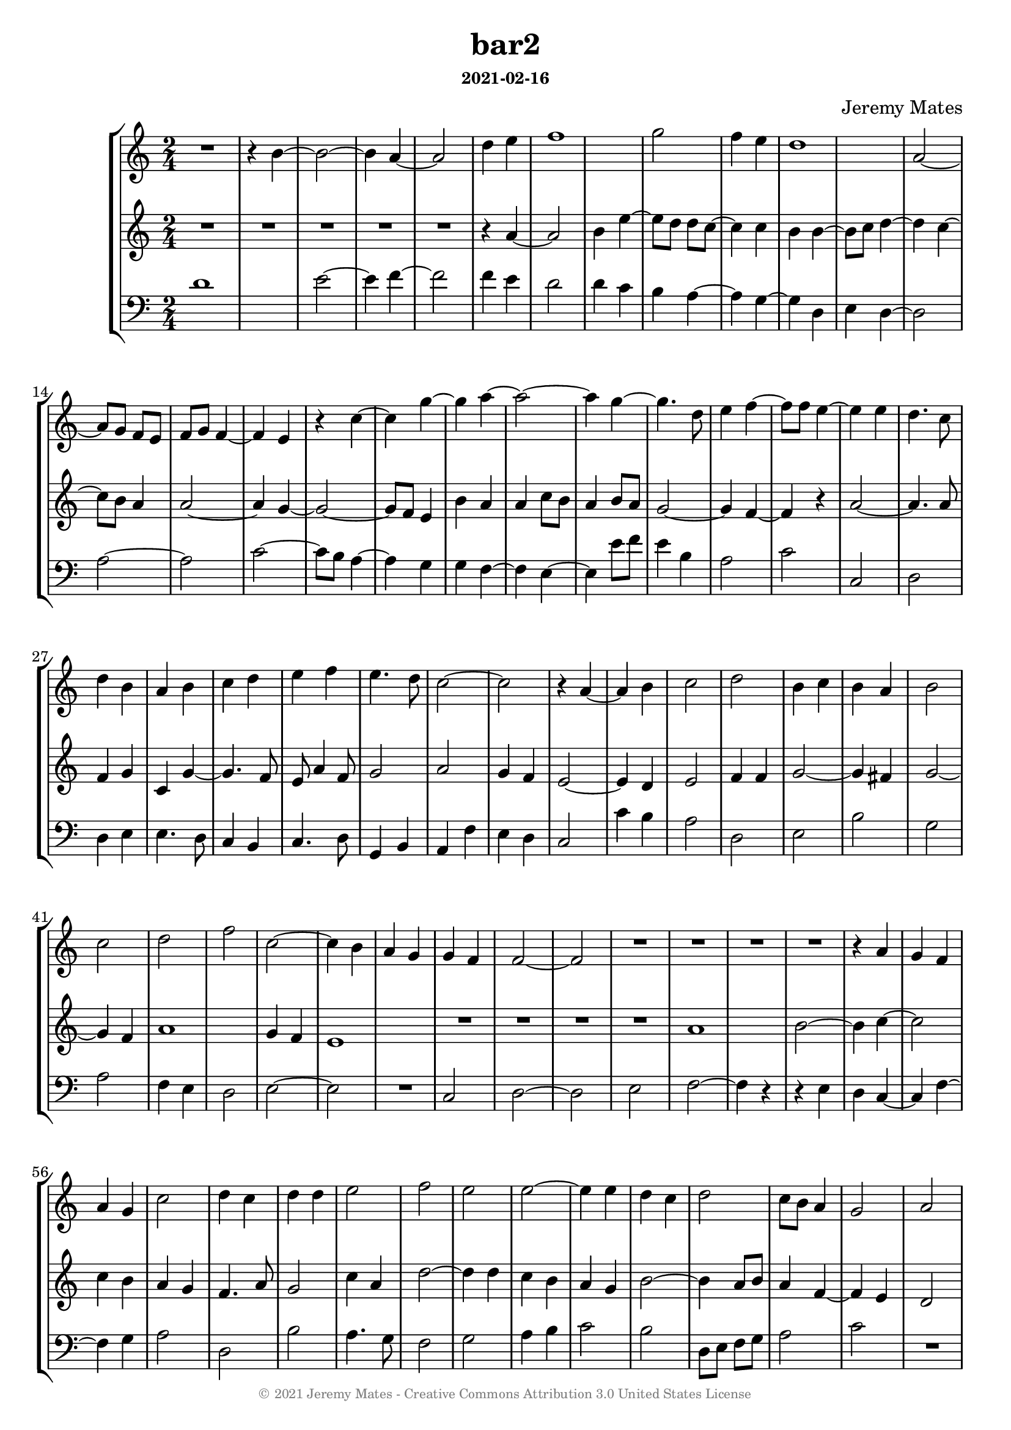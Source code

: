 %%%%%%%%%%%%%%%%%%%%%%%%%%%%%%%%%%%%%%%%%%%%%%%%%%%%%%%%%%%%%%%%%%%%%%%%%%%%%%
%                                                                            %
% LilyPond engraving system - http://www.lilypond.org/                       %

\version "2.18.2"

\header {
  title   = "bar2"  
  subsubtitle = "2021-02-16"
  composer = "Jeremy Mates"
  copyright   = \markup { \with-color #grey \teeny {
    \char ##x00A9
    "2021 Jeremy Mates - Creative Commons Attribution 3.0 United States License"
  } }
  tagline = #f
}

tempoandetc = {
  \set Score.tempoHideNote = ##t
  \accidentalStyle "neo-modern"
  \time 2/4
  \tempo 4=168
}

#(define-markup-list-command (paragraph layout props args) (markup-list?)
 (interpret-markup-list layout props
   (make-justified-lines-markup-list (cons (make-hspace-markup 0) args))))

%                                                                            %
%%%%%%%%%%%%%%%%%%%%%%%%%%%%%%%%%%%%%%%%%%%%%%%%%%%%%%%%%%%%%%%%%%%%%%%%%%%%%%
%                                                                            %

sopa = \relative d'' {
  R2
  r4 b4~
  b2~
  b4 a4~

  a2
  d4 e
  f1

  g2
  f4 e
  d1

  a2~
  a8 g f e
  f8 g f4~
  f4 e

  r4 c'4~
  c4 g'~
  g4 a~
  a2~

  a4 g~
  g4. d8
  e4 f~
  f8 f e4~
}

sopb = \relative d'' {
  e4 e
  d4. c8
  d4 b
  a4 b

  c4 d
  e4 f
  e4. d8
  c2~

  c2
  r4 a~
  a4 b
  c2
}

sopc = \relative d'' {
  d2
  b4 c
  b4 a
  b2

  c2
  d2
  f2
  c2~

  c4 b
  a4 g
  g4 f
  f2~
}

sopd = \relative d' {
  f2
  R2
  R2
  R2

  R2
  r4 a4
  g4 f
  a4 g

  c2
  d4 c
  d4 d
  e2

  f2
  e2
  e2~
  e4 e4

  d4 c
  d2
  c8 b a4
  g2

  a2
  bes2
  d2
  e2

  f2~
  f4 d
  e4 d
  c4 bes

  a2
  b!4 a
  g4 f
  e2

  a4 bes
  a4 a8 a
  g2
  f2
}

sope = \relative d' {
  e2
  e'4 e
  d8 c b! a
  b2

  c2
  d2
  d2
  c2

  b2
  a4 b
  c2
  d2~

  d2
  e2
  g,4 a
  b8 a g4

  f2
  a2
  b2
  d2

  e,2
  g2
  R2
  R2
}

sopf = \relative a' {
  R2
  R2
  R2
  R2

  a2
  a4 bes
  a4 f
  g4 a

  g2
  R2
  R2
  r4 e'4~

  e4 r8 e8
  d8 f e4
  R2
  d4 r8 g8

  a8 f4 e8~
  e8 d e4~
  e4 d
  r4 f8 f,

  bes4 d~
  d4 c
  e2
  e8 e, a4

  c4 b!
  a4. a8
  b8 c d c~
  c8 b4 b8
}

sopg = \relative a' {
  a4 g~
  g8 a b4
  a2
  b2

  g2
  r4 b8 e
  c4 d8 f
  e8 d f4

  g4 r4
  c,2
  e2
  d2

  g4 r4
  c,2
  e2
  d2

  g4 r4
  c,2
  e2
  d4. c8
}

soph = \relative a' {
  bes8 d c4
  d4 f
  e4. b!8
  c4 d

  b8 a g4
  c8 f, e'4
  d4 a
  c2

  c2~
  c2
  R2
  a2~

  a2~
  a2
  R2
  c2~

  c2
  b2
  R2*6
}

altoa = \relative g' {
  R2*4

  R2
  r4 a4~
  a2
  b4 e~

  e8 d d c~
  c4 c
  b4 b~
  b8 c d4~

  d4 c~
  c8 b a4
  a2~
  a4 g~

  g2~
  g8 f e4
  b'4 a
  a4 c8 b

  a4 b8 a
  g2~
  g4 f~
  f4 r4
}

altob = \relative g' {
  a2~
  a4. a8
  f4 g
  c,4 g'~

  g4. f8
  e8 a4 f8
  g2
  a2

  g4 f
  e2~
  e4 d
  e2
}

altoc = \relative g' {
  f4 f                      % TODO tweak as too slow?
  g2~
  g4 fis
  g2~

  g4 f
  a1
  g4 f

  e1
  R2
  R2
}

altod = \relative g' {
  R2
  R2
  a1

  b2~
  b4 c~
  c2
  c4 b

  a4 g
  f4. a8
  g2
  c4 a

  d2~
  d4 d
  c4 b
  a4 g

  b2~
  b4 a8 b
  a4 f~
  f4 e

  d2
  g2
  g4 f
  e4 g

  a4 bes
  c4 bes
  g2
  a4 g4

  f2~
  f2
  e2
  c2

  d2~
  d4 c
  c4 e
  d4 a'
}

altoe = \relative g' {
  c,2
  g'4 a~
  a4 g8 fis
  g2

  g4 a
  bes2~
  bes8 a g f
  e4 f

  g4 a8 b!
  c4 d
  e2
  f4 f,

  a4 g
  g4 e~
  e4 f
  f8 f e4

  R2
  f2
  g1

  R2
  e2
  f2
  a2
}

altof = \relative g' {
  g2
  f4 e
  f2
  g2

  c,4 f
  e4 g
  c,4 d
  e4 f~

  f4 e
  d4 c
  d2
  R2

  a2
  g'4 a
  f4 e
  R2

  d4. e8
  f8 g c,4~
  c4 d
  R2

  r8 d4 d8
  R2
  g2
  g4. f8

  f8 g4 e8~
  e8 d e f
  e2
  g4 d
}

altog = \relative d' {
  d4~ d8 e~
  e4 g
  r8 e8 d f
  e4 e'

  d8 c b c
  a2~
  a8 g f4
  g4 d~

  d4 g
  r4 a4~
  a4 g~
  g4 f

  r4 g4~
  g4 a4
  c4 g4~
  g4 f4

  r4 g4
  r4 g4
  c4. c8
  bes8 a g4
}

altoh = \relative a' {
  r4 a8 g
  f8 e a4~
  a8 a g4
  f2

  g8 f e d
  c4 c'8 e,
  a8 a, f'4
  e4 f

  g4 a
  g4 f
  e2
  R2

  R2
  f2
  R2
  e2~

  e2~
  e2
  R2
  R2

  r4 e4~
  e2~
  e4 r4
  R2
}

bassa = \relative d' {
  d1
  e2~
  e4 f4~

  f2
  f4 e
  d2
  d4 c

  b4 a~
  a4 g~
  g4 d
  e4 d~

  d2
  a'2~
  a2
  c2~

  c8 b a4~
  a4 g
  g4 f~
  f4 e~

  e4 e'8 f
  e4 b
  a2
  c2
}

bassb = \relative d {
  c2
  d2
  d4 e
  e4. d8

  c4 b
  c4. d8
  g,4 b
  a4 f'

  e4 d
  c2
  c'4 b
  a2
}

bassc = \relative d' {
  d,2
  e2
  b'2
  g2

  a2
  f4 e
  d2
  e2~

  e2
  R2
  c2
  d2~
}

bassd = \relative d {
  d2
  e2
  f2~
  f4 r4

  r4 e
  d4 c4~
  c4 f~
  f4 g

  a2
  d,2
  b'2
  a4. g8

  f2
  g2
  a4 b
  c2

  b2
  d,8 e f g
  a2
  c2

  R2
  bes4 a
  g2
  g2

  d2
  a'2
  R2
  c2

  d2
  d,2
  e4 f
  g4 a

  d,2
  f2
  e4 c
  d2
}

basse = \relative d {
  a'4 e
  c2
  d2
  g4 g8 f

  e4 f
  d2
  g2
  a2

  g2
  f2
  e2
  d2~

  d2
  c2
  R2
  R2

  a'1
  R2
  R2

  g1
  R2
  R2
}

bassf = \relative d {
  g2
  a2
  d,2
  c2~

  c4 d
  a4 g
  f'2
  e4 d

  g2
  f2
  d2
  R2

  R2
  R2
  a'4 g
  R2

  R2
  R2
  g2
  R2

  bes2
  f4 a
  e2
  r4 a4~
 
  a4 g
  c2
  R2
  g2~
}

bassg = \relative g {
  g2
  c4 c,
  f2
  g2~

  g4 g
  d'8 c b4
  a4 r8 a8
  g4 r8 a8

  bes2
  R2
  c2
  d2

  bes2
  c2
  a2
  d2

  bes2
  c2
  a2
  d4 r4
}

bassh = \relative c' {
  R2
  d,2
  e8 f g4
  a4 d,

  e2
  a2
  f4 d'
  c2~

  c4 r4
  e4 d
  c2~
  c2

  R2
  a2
  e2~
  e2~

  e2
  R2
  a2~
  a4 d

  c2
  r4 b4~
  b2~
  b4 r4
}

%                                                                            %
%%%%%%%%%%%%%%%%%%%%%%%%%%%%%%%%%%%%%%%%%%%%%%%%%%%%%%%%%%%%%%%%%%%%%%%%%%%%%%
%                                                                            %
% MIDI                                                                       %

msop = \new Voice {
  \set Staff.midiInstrument = #"orchestral harp"
  \tempoandetc
  \sopa
  \sopb
  \sopc
  \sopd
  \sope
  \sopf
  \sopg
  \soph
}
malto = \new Voice {
  \set Staff.midiInstrument = #"orchestral harp"
  \tempoandetc
  \altoa
  \altob
  \altoc
  \altod
  \altoe
  \altof
  \altog
  \altoh
}
mbass = \new Voice {
  \set Staff.midiInstrument = #"orchestral harp"
  \tempoandetc 
  \bassa
  \bassb
  \bassc
  \bassd
  \basse
  \bassf
  \bassg
  \bassh
}

%                                                                            %
%%%%%%%%%%%%%%%%%%%%%%%%%%%%%%%%%%%%%%%%%%%%%%%%%%%%%%%%%%%%%%%%%%%%%%%%%%%%%%
%                                                                            %
% SCORE                                                                      %

ssop = {
  \tempoandetc 
  \sopa
  \sopb
  \sopc
  \sopd
  \sope
  \sopf
  \sopg
  \soph
  \bar "|."
}

salto = {
  \tempoandetc 
  \altoa
  \altob
  \altoc
  \altod
  \altoe
  \altof
  \altog
  \altoh
  \bar "|."
}

sbass = {
  \clef bass
  \tempoandetc 
  \bassa
  \bassb
  \bassc
  \bassd
  \basse
  \bassf
  \bassg
  \bassh
  \bar "|."
}

%                                                                            %
%%%%%%%%%%%%%%%%%%%%%%%%%%%%%%%%%%%%%%%%%%%%%%%%%%%%%%%%%%%%%%%%%%%%%%%%%%%%%%
%                                                                            %

thescore = {
  \new StaffGroup
    \with { \override StaffGrouper.staff-staff-spacing = #'(
      (basic-distance . 0)
      (padding . 2))
    }
  <<
     \new Staff \ssop
     \new Staff \salto
     \new Staff \sbass
  >>
}

themidi = {
  <<
    \set Score.midiChannelMapping = #'staff
    \new Staff = "soprano" \msop
    \new Staff = "alto" \malto
    \new Staff = "bass" \mbass
  >>
}

\score {
  \thescore
  \layout { }
}

\score {
  \themidi
  \midi { }
}

%                                                                            %
%%%%%%%%%%%%%%%%%%%%%%%%%%%%%%%%%%%%%%%%%%%%%%%%%%%%%%%%%%%%%%%%%%%%%%%%%%%%%%

\markuplist { \paragraph { \with-color #grey \tiny {
This work is licensed under the Creative Commons Attribution 3.0 United
States License. To view a copy of this license, visit
http://creativecommons.org/licenses/by/3.0/us/ or send a letter to
Creative Commons, 171 Second Street, Suite 300, San Francisco,
California, 94105.
} } }

